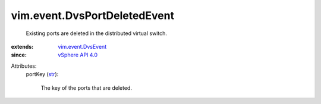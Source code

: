 .. _str: https://docs.python.org/2/library/stdtypes.html

.. _vSphere API 4.0: ../../vim/version.rst#vimversionversion5

.. _vim.event.DvsEvent: ../../vim/event/DvsEvent.rst


vim.event.DvsPortDeletedEvent
=============================
  Existing ports are deleted in the distributed virtual switch.
:extends: vim.event.DvsEvent_
:since: `vSphere API 4.0`_

Attributes:
    portKey (`str`_):

       The key of the ports that are deleted.
